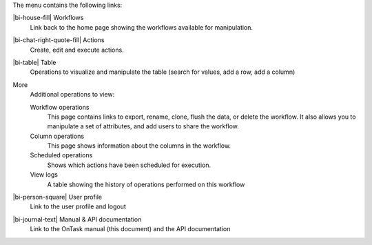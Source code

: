 The menu contains the following links:

|bi-house-fill| Workflows
  Link back to the home page showing the workflows available for manipulation.

|bi-chat-right-quote-fill| Actions
  Create, edit and execute actions.

|bi-table| Table
  Operations to visualize and manipulate the table (search for values, add a row, add a column)

More
  Additional operations to view:

  Workflow operations
    This page contains links to export, rename, clone, flush the data, or delete the workflow. It also allows you to manipulate a set of attributes, and add users to share the workflow.

  Column operations
    This page shows information about the columns in the workflow.

  Scheduled operations
    Shows which actions have been scheduled for execution.

  View logs
    A table showing the history of operations performed on this workflow

|bi-person-square| User profile
  Link to the user profile and logout

|bi-journal-text| Manual & API documentation
  Link to the OnTask manual (this document) and the API documentation

